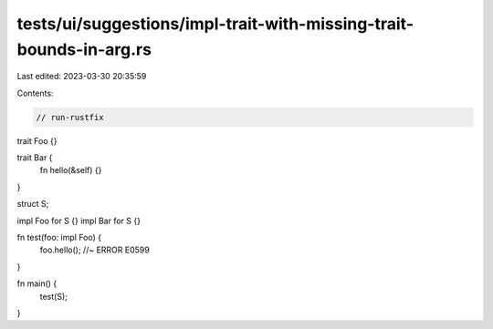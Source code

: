 tests/ui/suggestions/impl-trait-with-missing-trait-bounds-in-arg.rs
===================================================================

Last edited: 2023-03-30 20:35:59

Contents:

.. code-block:: rs

    // run-rustfix

trait Foo {}

trait Bar {
    fn hello(&self) {}
}

struct S;

impl Foo for S {}
impl Bar for S {}

fn test(foo: impl Foo) {
    foo.hello(); //~ ERROR E0599
}

fn main() {
    test(S);
}


